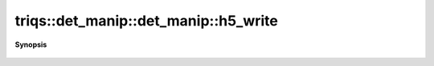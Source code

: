 ..
   Generated automatically by cpp2rst

.. highlight:: c
.. role:: red
.. role:: green
.. role:: param
.. role:: cppbrief


.. _det_manip_h5_write:

triqs::det_manip::det_manip::h5_write
=====================================


**Synopsis**

 .. rst-class:: cppsynopsis

    1. | :cppbrief:`Write into HDF5`
       | void :red:`h5_write` (h5::group :param:`fg`, std::string :param:`subgroup_name`, det_manip<FunctionType> const & :param:`g`)